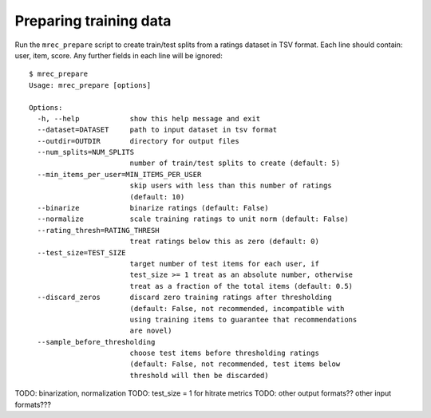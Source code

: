 .. _preparation:

=======================
Preparing training data
=======================

Run the ``mrec_prepare`` script to create train/test splits from a ratings dataset in TSV format.
Each line should contain: user, item, score.  Any further fields in each line will be ignored::

    $ mrec_prepare
    Usage: mrec_prepare [options]

    Options:
      -h, --help            show this help message and exit
      --dataset=DATASET     path to input dataset in tsv format
      --outdir=OUTDIR       directory for output files
      --num_splits=NUM_SPLITS
                            number of train/test splits to create (default: 5)
      --min_items_per_user=MIN_ITEMS_PER_USER
                            skip users with less than this number of ratings
                            (default: 10)
      --binarize            binarize ratings (default: False)
      --normalize           scale training ratings to unit norm (default: False)
      --rating_thresh=RATING_THRESH
                            treat ratings below this as zero (default: 0)
      --test_size=TEST_SIZE
                            target number of test items for each user, if
                            test_size >= 1 treat as an absolute number, otherwise
                            treat as a fraction of the total items (default: 0.5)
      --discard_zeros       discard zero training ratings after thresholding
                            (default: False, not recommended, incompatible with
                            using training items to guarantee that recommendations
                            are novel)
      --sample_before_thresholding
                            choose test items before thresholding ratings
                            (default: False, not recommended, test items below
                            threshold will then be discarded)

TODO: binarization, normalization
TODO: test_size = 1 for hitrate metrics
TODO: other output formats?? other input formats???
